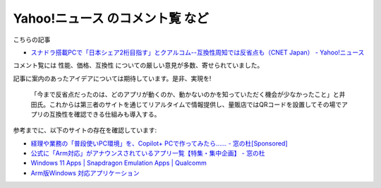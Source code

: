 Yahoo!ニュース のコメント覧 など
=================================================

こちらの記事

- `スナドラ搭載PCで「日本シェア2桁目指す」とクアルコム--互換性周知では反省点も（CNET Japan） - Yahoo!ニュース <https://news.yahoo.co.jp/articles/a1da1140f545d46eb52c6e4513217f56d0dfa1b6>`_

コメント覧には 性能、価格、互換性 についての厳しい意見が多数、寄せられていました。

記事に案内のあったアイデアについては期待しています。是非、実現を!

.. pull-quote::

   「今まで反省点だったのは、どのアプリが動くのか、動かないのかを知っていただく機会が少なかったこと」と井田氏。これからは第三者のサイトを通じてリアルタイムで情報提供し、量販店ではQRコードを設置してその場でアプリの互換性を確認できる仕組みも導入する。

参考までに、以下のサイトの存在を確認しています:

- `経理や業務の「普段使いPC環境」を、Copilot+ PCで作ってみたら…… - 窓の杜[Sponsored] <https://forest.watch.impress.co.jp/docs/topic/special/1647750.html>`_
- `公式に「Arm対応」がアナウンスされているアプリ一覧【特集・集中企画】 - 窓の杜 <https://forest.watch.impress.co.jp/docs/special/1650683.html>`_
- `Windows 11 Apps | Snapdragon Emulation Apps | Qualcomm <https://www.qualcomm.com/jp/ja/snapdragon/laptops-and-tablets/windowsapps>`_
- `Arm版Windows 対応アプリケーション <https://www.worksonwoa.com/ja/applications/>`_
